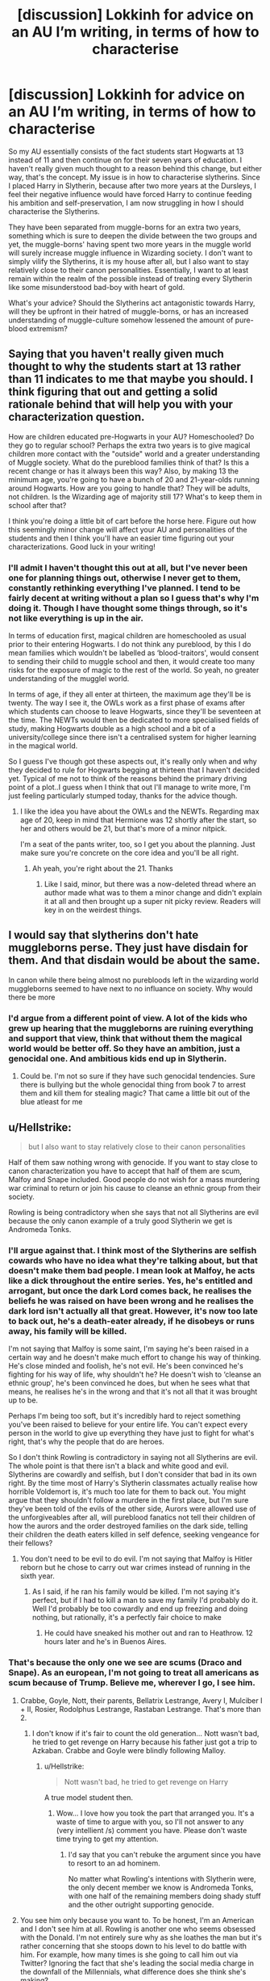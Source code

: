 #+TITLE: [discussion] Lokkinh for advice on an AU I’m writing, in terms of how to characterise

* [discussion] Lokkinh for advice on an AU I’m writing, in terms of how to characterise
:PROPERTIES:
:Author: Reine_zofia
:Score: 1
:DateUnix: 1517070319.0
:DateShort: 2018-Jan-27
:FlairText: Discussion
:END:
So my AU essentially consists of the fact students start Hogwarts at 13 instead of 11 and then continue on for their seven years of education. I haven't really given much thought to a reason behind this change, but either way, that's the concept. My issue is in how to characterise slytherins. Since I placed Harry in Slytherin, because after two more years at the Dursleys, I feel their negative influence would have forced Harry to continue feeding his ambition and self-preservation, I am now struggling in how I should characterise the Slytherins.

They have been separated from muggle-borns for an extra two years, something which is sure to deepen the divide between the two groups and yet, the muggle-borns' having spent two more years in the muggle world will surely increase muggle influence in Wizarding society. I don't want to simply vilify the Slytherins, it is my house after all, but I also want to stay relatively close to their canon personalities. Essentially, I want to at least remain within the realm of the possible instead of treating every Slytherin like some misunderstood bad-boy with heart of gold.

What's your advice? Should the Slytherins act antagonistic towards Harry, will they be upfront in their hatred of muggle-borns, or has an increased understanding of muggle-culture somehow lessened the amount of pure-blood extremism?


** Saying that you haven't really given much thought to why the students start at 13 rather than 11 indicates to me that maybe you should. I think figuring that out and getting a solid rationale behind that will help you with your characterization question.

How are children educated pre-Hogwarts in your AU? Homeschooled? Do they go to regular school? Perhaps the extra two years is to give magical children more contact with the "outside" world and a greater understanding of Muggle society. What do the pureblood families think of that? Is this a recent change or has it always been this way? Also, by making 13 the minimum age, you're going to have a bunch of 20 and 21-year-olds running around Hogwarts. How are you going to handle that? They will be adults, not children. Is the Wizarding age of majority still 17? What's to keep them in school after that?

I think you're doing a little bit of cart before the horse here. Figure out how this seemingly minor change will affect your AU and personalities of the students and then I think you'll have an easier time figuring out your characterizations. Good luck in your writing!
:PROPERTIES:
:Author: jenorama_CA
:Score: 4
:DateUnix: 1517071356.0
:DateShort: 2018-Jan-27
:END:

*** I'll admit I haven't thought this out at all, but I've never been one for planning things out, otherwise I never get to them, constantly rethinking everything I've planned. I tend to be fairly decent at writing without a plan so I guess that's why I'm doing it. Though I have thought some things through, so it's not like everything is up in the air.

In terms of education first, magical children are homeschooled as usual prior to their entering Hogwarts. I do not think any pureblood, by this I do mean families which wouldn't be labelled as ‘blood-traitors', would consent to sending their child to muggle school and then, it would create too many risks for the exposure of magic to the rest of the world. So yeah, no greater understanding of the mugglel world.

In terms of age, if they all enter at thirteen, the maximum age they'll be is twenty. The way I see it, the OWLs work as a first phase of exams after which students can choose to leave Hogwarts, since they'll be seventeen at the time. The NEWTs would then be dedicated to more specialised fields of study, making Hogwarts double as a high school and a bit of a university/college since there isn't a centralised system for higher learning in the magical world.

So I guess I've though got these aspects out, it's really only when and why they decided to rule for Hogwarts begging at thirteen that I haven't decided yet. Typical of me not to think of the reasons behind the primary driving point of a plot..I guess when I think that out I'll manage to write more, I'm just feeling particularly stumped today, thanks for the advice though.
:PROPERTIES:
:Author: Reine_zofia
:Score: 1
:DateUnix: 1517072475.0
:DateShort: 2018-Jan-27
:END:

**** I like the idea you have about the OWLs and the NEWTs. Regarding max age of 20, keep in mind that Hermione was 12 shortly after the start, so her and others would be 21, but that's more of a minor nitpick.

I'm a seat of the pants writer, too, so I get you about the planning. Just make sure you're concrete on the core idea and you'll be all right.
:PROPERTIES:
:Author: jenorama_CA
:Score: 2
:DateUnix: 1517073087.0
:DateShort: 2018-Jan-27
:END:

***** Ah yeah, you're right about the 21. Thanks
:PROPERTIES:
:Author: Reine_zofia
:Score: 1
:DateUnix: 1517073667.0
:DateShort: 2018-Jan-27
:END:

****** Like I said, minor, but there was a now-deleted thread where an author made what was to them a minor change and didn't explain it at all and then brought up a super nit picky review. Readers will key in on the weirdest things.
:PROPERTIES:
:Author: jenorama_CA
:Score: 2
:DateUnix: 1517074034.0
:DateShort: 2018-Jan-27
:END:


** I would say that slytherins don't hate muggleborns perse. They just have disdain for them. And that disdain would be about the same.

In canon while there being almost no purebloods left in the wizarding world muggleborns seemed to have next to no influance on society. Why would there be more
:PROPERTIES:
:Author: Dutch-Destiny
:Score: 2
:DateUnix: 1517077030.0
:DateShort: 2018-Jan-27
:END:

*** I'd argue from a different point of view. A lot of the kids who grew up hearing that the muggleborns are ruining everything and support that view, think that without them the magical world would be better off. So they have an ambition, just a genocidal one. And ambitious kids end up in Slytherin.
:PROPERTIES:
:Author: Hellstrike
:Score: 2
:DateUnix: 1517084604.0
:DateShort: 2018-Jan-27
:END:

**** Could be. I'm not so sure if they have such genocidal tendencies. Sure there is bullying but the whole genocidal thing from book 7 to arrest them and kill them for stealing magic? That came a little bit out of the blue atleast for me
:PROPERTIES:
:Author: Dutch-Destiny
:Score: 2
:DateUnix: 1517088683.0
:DateShort: 2018-Jan-28
:END:


** u/Hellstrike:
#+begin_quote
  but I also want to stay relatively close to their canon personalities
#+end_quote

Half of them saw nothing wrong with genocide. If you want to stay close to canon characterization you have to accept that half of them are scum, Malfoy and Snape included. Good people do not wish for a mass murdering war criminal to return or join his cause to cleanse an ethnic group from their society.

Rowling is being contradictory when she says that not all Slytherins are evil because the only canon example of a truly good Slytherin we get is Andromeda Tonks.
:PROPERTIES:
:Author: Hellstrike
:Score: 3
:DateUnix: 1517071164.0
:DateShort: 2018-Jan-27
:END:

*** I'll argue against that. I think most of the Slytherins are selfish cowards who have no idea what they're talking about, but that doesn't make them bad people. I mean look at Malfoy, he acts like a dick throughout the entire series. Yes, he's entitled and arrogant, but once the dark Lord comes back, he realises the beliefs he was raised on have been wrong and he realises the dark lord isn't actually all that great. However, it's now too late to back out, he's a death-eater already, if he disobeys or runs away, his family will be killed.

I'm not saying that Malfoy is some saint, I'm saying he's been raised in a certain way and he doesn't make much effort to change his way of thinking. He's close minded and foolish, he's not evil. He's been convinced he's fighting for his way of life, why shouldn't he? He doesn't wish to ‘cleanse an ethnic group', he's been convinced he does, but when he sees what that means, he realises he's in the wrong and that it's not all that it was brought up to be.

Perhaps I'm being too soft, but it's incredibly hard to reject something you've been raised to believe for your entire life. You can't expect every person in the world to give up everything they have just to fight for what's right, that's why the people that do are heroes.

So I don't think Rowling is contradictory in saying not all Slytherins are evil. The whole point is that there isn't a black and white good and evil. Slytherins are cowardly and selfish, but I don't consider that bad in its own right. By the time most of Harry's Slytherin classmates actually realise how horrible Voldemort is, it's much too late for them to back out. You might argue that they shouldn't follow a murdere in the first place, but I'm sure they've been told of the evils of the other side, Aurors were allowed use of the unforgiveables after all, will pureblood fanatics not tell their children of how the aurors and the order destroyed families on the dark side, telling their children the death eaters killed in self defence, seeking vengeance for their fellows?
:PROPERTIES:
:Author: Reine_zofia
:Score: 1
:DateUnix: 1517073558.0
:DateShort: 2018-Jan-27
:END:

**** You don't need to be evil to do evil. I'm not saying that Malfoy is Hitler reborn but he chose to carry out war crimes instead of running in the sixth year.
:PROPERTIES:
:Author: Hellstrike
:Score: 1
:DateUnix: 1517080779.0
:DateShort: 2018-Jan-27
:END:

***** As I said, if he ran his family would be killed. I'm not saying it's perfect, but if I had to kill a man to save my family I'd probably do it. Well I'd probably be too cowardly and end up freezing and doing nothing, but rationally, it's a perfectly fair choice to make
:PROPERTIES:
:Author: Reine_zofia
:Score: 1
:DateUnix: 1517083929.0
:DateShort: 2018-Jan-27
:END:

****** He could have sneaked his mother out and ran to Heathrow. 12 hours later and he's in Buenos Aires.
:PROPERTIES:
:Author: Hellstrike
:Score: 1
:DateUnix: 1517084446.0
:DateShort: 2018-Jan-27
:END:


*** That's because the only one we see are scums (Draco and Snape). As an european, I'm not going to treat all americans as scum because of Trump. Believe me, wherever I go, I see him.
:PROPERTIES:
:Author: Quoba
:Score: 0
:DateUnix: 1517091049.0
:DateShort: 2018-Jan-28
:END:

**** Crabbe, Goyle, Nott, their parents, Bellatrix Lestrange, Avery I, Mulciber I + II, Rosier, Rodolphus Lestrange, Rastaban Lestrange. That's more than 2.
:PROPERTIES:
:Author: Hellstrike
:Score: 1
:DateUnix: 1517091559.0
:DateShort: 2018-Jan-28
:END:

***** I don't know if it's fair to count the old generation... Nott wasn't bad, he tried to get revenge on Harry because his father just got a trip to Azkaban. Crabbe and Goyle were blindly following Malloy.
:PROPERTIES:
:Author: Quoba
:Score: 1
:DateUnix: 1517095833.0
:DateShort: 2018-Jan-28
:END:

****** u/Hellstrike:
#+begin_quote
  Nott wasn't bad, he tried to get revenge on Harry
#+end_quote

A true model student then.
:PROPERTIES:
:Author: Hellstrike
:Score: 0
:DateUnix: 1517099120.0
:DateShort: 2018-Jan-28
:END:

******* Wow... I love how you took the part that arranged you. It's a waste of time to argue with you, so I'll not answer to any (very intellient /s) comment you have. Please don't waste time trying to get my attention.
:PROPERTIES:
:Author: Quoba
:Score: 0
:DateUnix: 1517101911.0
:DateShort: 2018-Jan-28
:END:

******** I'd say that you can't rebuke the argument since you have to resort to an ad hominem.

No matter what Rowling's intentions with Slytherin were, the only decent member we know is Andromeda Tonks, with one half of the remaining members doing shady stuff and the other outright supporting genocide.
:PROPERTIES:
:Author: Hellstrike
:Score: 0
:DateUnix: 1517137864.0
:DateShort: 2018-Jan-28
:END:


**** You see him only because you want to. To be honest, I'm an American and I don't see him at all. Rowling is another one who seems obsessed with the Donald. I'm not entirely sure why as she loathes the man but it's rather concerning that she stoops down to his level to do battle with him. For example, how many times is she going to call him out via Twitter? Ignoring the fact that she's leading the social media charge in the downfall of the Millennials, what difference does she think she's making?
:PROPERTIES:
:Author: emong757
:Score: 0
:DateUnix: 1517095798.0
:DateShort: 2018-Jan-28
:END:

***** I don't want to see him or any American, thank you very much. However each time I open the TV or even internet, I have to see at least once his face. If you, as an American don't see him very much, I advise you to change your habits and focus on your country a little more. He is your president after all, and his decisions will affect you.
:PROPERTIES:
:Author: Quoba
:Score: 0
:DateUnix: 1517095973.0
:DateShort: 2018-Jan-28
:END:

****** u/Doomchicken7:
#+begin_quote
  I don't want to see him
#+end_quote

Then don't bring him up on completely apolitical subreddits?
:PROPERTIES:
:Author: Doomchicken7
:Score: 1
:DateUnix: 1517179354.0
:DateShort: 2018-Jan-29
:END:

******* What I did was called an example. We learn that in elementary school in Europe.
:PROPERTIES:
:Author: Quoba
:Score: -1
:DateUnix: 1517179530.0
:DateShort: 2018-Jan-29
:END:

******** I'm from Europe, actually. I know what an example is, I just think you chose a bad one. Why do people need to bring Trump into everything? It's tiring.
:PROPERTIES:
:Author: Doomchicken7
:Score: 0
:DateUnix: 1517180724.0
:DateShort: 2018-Jan-29
:END:


****** You must not know how to read. I said, "I don't see him at all." That doesn't equate to to the fact that I don't have any idea of what he's doing and/or what he's pursuing. You're just as bad as Rowling is. And if you don't want to see him, don't turn on the TV or internet. Problem solved! Cheers!
:PROPERTIES:
:Author: emong757
:Score: 0
:DateUnix: 1517096280.0
:DateShort: 2018-Jan-28
:END:

******* I always wondered how did Trump become president... I guess I have my answer.
:PROPERTIES:
:Author: Quoba
:Score: 0
:DateUnix: 1517096523.0
:DateShort: 2018-Jan-28
:END:
